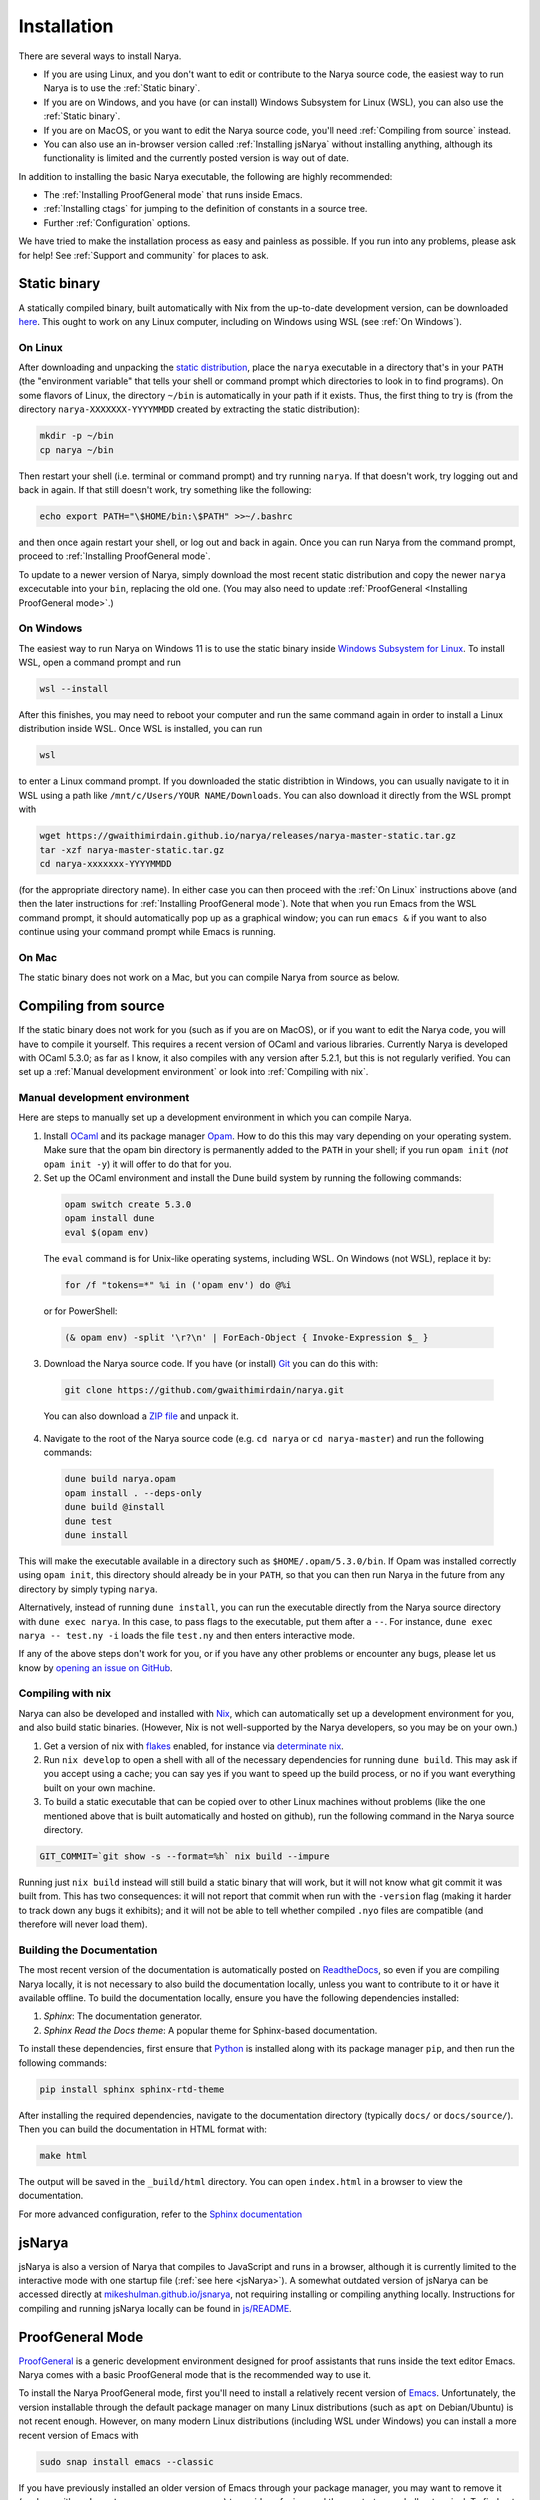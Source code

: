 Installation
============

There are several ways to install Narya.

- If you are using Linux, and you don't want to edit or contribute to the Narya source code, the easiest way to run Narya is to use the :ref:`Static binary`.
- If you are on Windows, and you have (or can install) Windows Subsystem for Linux (WSL), you can also use the :ref:`Static binary`.
- If you are on MacOS, or you want to edit the Narya source code, you'll need :ref:`Compiling from source` instead.
- You can also use an in-browser version called :ref:`Installing jsNarya` without installing anything, although its functionality is limited and the currently posted version is way out of date.

In addition to installing the basic Narya executable, the following are highly recommended:

- The :ref:`Installing ProofGeneral mode` that runs inside Emacs.
- :ref:`Installing ctags` for jumping to the definition of constants in a source tree.
- Further :ref:`Configuration` options.

We have tried to make the installation process as easy and painless as possible.  If you run into any problems, please ask for help!  See :ref:`Support and community` for places to ask.


Static binary
-------------

A statically compiled binary, built automatically with Nix from the up-to-date development version, can be downloaded `here <https://gwaithimirdain.github.io/narya/releases/narya-master-static.tar.gz>`_.  This ought to work on any Linux computer, including on Windows using WSL (see :ref:`On Windows`).

On Linux
^^^^^^^^

After downloading and unpacking the `static distribution <https://gwaithimirdain.github.io/narya/releases/narya-master-static.tar.gz>`_, place the ``narya`` executable in a directory that's in your ``PATH`` (the "environment variable" that tells your shell or command prompt which directories to look in to find programs).  On some flavors of Linux, the directory ``~/bin`` is automatically in your path if it exists.  Thus, the first thing to try is (from the directory ``narya-XXXXXXX-YYYYMMDD`` created by extracting the static distribution):

.. code-block:: bash

  mkdir -p ~/bin
  cp narya ~/bin

Then restart your shell (i.e. terminal or command prompt) and try running ``narya``.  If that doesn't work, try logging out and back in again.  If that still doesn't work, try something like the following:

.. code-block:: bash

  echo export PATH="\$HOME/bin:\$PATH" >>~/.bashrc

and then once again restart your shell, or log out and back in again.  Once you can run Narya from the command prompt, proceed to :ref:`Installing ProofGeneral mode`.

To update to a newer version of Narya, simply download the most recent static distribution and copy the newer ``narya`` excecutable into your ``bin``, replacing the old one.  (You may also need to update :ref:`ProofGeneral <Installing ProofGeneral mode>`.)


On Windows
^^^^^^^^^^

The easiest way to run Narya on Windows 11 is to use the static binary inside `Windows Subsystem for Linux <https://learn.microsoft.com/en-us/windows/wsl/install>`_.  To install WSL, open a command prompt and run

.. code-block:: none

  wsl --install

After this finishes, you may need to reboot your computer and run the same command again in order to install a Linux distribution inside WSL.  Once WSL is installed, you can run

.. code-block:: none

  wsl

to enter a Linux command prompt.  If you downloaded the static distribtion in Windows, you can usually navigate to it in WSL using a path like ``/mnt/c/Users/YOUR NAME/Downloads``.  You can also download it directly from the WSL prompt with

.. code-block:: none

  wget https://gwaithimirdain.github.io/narya/releases/narya-master-static.tar.gz
  tar -xzf narya-master-static.tar.gz
  cd narya-xxxxxxx-YYYYMMDD

(for the appropriate directory name).  In either case you can then proceed with the :ref:`On Linux` instructions above (and then the later instructions for :ref:`Installing ProofGeneral mode`).  Note that when you run Emacs from the WSL command prompt, it should automatically pop up as a graphical window; you can run ``emacs &`` if you want to also continue using your command prompt while Emacs is running.


On Mac
^^^^^^

The static binary does not work on a Mac, but you can compile Narya from source as below.


Compiling from source
---------------------

If the static binary does not work for you (such as if you are on MacOS), or if you want to edit the Narya code, you will have to compile it yourself.  This requires a recent version of OCaml and various libraries.  Currently Narya is developed with OCaml 5.3.0; as far as I know, it also compiles with any version after 5.2.1, but this is not regularly verified.  You can set up a :ref:`Manual development environment` or look into :ref:`Compiling with nix`.


Manual development environment
^^^^^^^^^^^^^^^^^^^^^^^^^^^^^^

Here are steps to manually set up a development environment in which you can compile Narya.

1. Install `OCaml <https://ocaml.org/>`_ and its package manager `Opam <https://opam.ocaml.org/>`_.  How to do this this may vary depending on your operating system.  Make sure that the opam bin directory is permanently added to the ``PATH`` in your shell; if you run ``opam init`` (*not* ``opam init -y``) it will offer to do that for you.

2. Set up the OCaml environment and install the Dune build system by running the following commands:

  .. code-block:: bash

    opam switch create 5.3.0
    opam install dune
    eval $(opam env)

  The ``eval`` command is for Unix-like operating systems, including WSL.  On Windows (not WSL), replace it by:

  .. code-block:: none

    for /f "tokens=*" %i in ('opam env') do @%i

  or for PowerShell:

  .. code-block:: none

    (& opam env) -split '\r?\n' | ForEach-Object { Invoke-Expression $_ }

3. Download the Narya source code.  If you have (or install) `Git <https://git-scm.com/>`_ you can do this with:

  .. code-block:: bash

    git clone https://github.com/gwaithimirdain/narya.git

  You can also download a `ZIP file <https://github.com/gwaithimirdain/narya/archive/refs/heads/master.zip>`_ and unpack it.

4. Navigate to the root of the Narya source code (e.g. ``cd narya`` or ``cd narya-master``) and run the following commands:

  .. code-block:: bash

    dune build narya.opam
    opam install . --deps-only
    dune build @install
    dune test
    dune install

This will make the executable available in a directory such as ``$HOME/.opam/5.3.0/bin``.  If Opam was installed correctly using ``opam init``, this directory should already be in your ``PATH``, so that you can then run Narya in the future from any directory by simply typing ``narya``.

Alternatively, instead of running ``dune install``, you can run the executable directly from the Narya source directory with ``dune exec narya``.  In this case, to pass flags to the executable, put them after a ``--``.  For instance, ``dune exec narya -- test.ny -i`` loads the file ``test.ny`` and then enters interactive mode.

If any of the above steps don't work for you, or if you have any other problems or encounter any bugs, please let us know by `opening an issue on GitHub <https://github.com/gwaithimirdain/narya/issues/new/choose>`_.

Compiling with nix
^^^^^^^^^^^^^^^^^^

Narya can also be developed and installed with `Nix <https://nixos.org/>`_, which can automatically set up a development environment for you, and also build static binaries.  (However, Nix is not well-supported by the Narya developers, so you may be on your own.)

1. Get a version of nix with `flakes <https://nixos.wiki/wiki/flakes>`_ enabled, for instance via `determinate nix <https://github.com/DeterminateSystems/nix-installer>`_.

2. Run ``nix develop`` to open a shell with all of the necessary dependencies for running ``dune build``. This may ask if you accept using a cache; you can say yes if you want to speed up the build process, or no if you want everything built on your own machine.

3. To build a static executable that can be copied over to other Linux machines without problems (like the one mentioned above that is built automatically and hosted on github), run the following command in the Narya source directory.

.. code-block:: bash

  GIT_COMMIT=`git show -s --format=%h` nix build --impure

Running just ``nix build`` instead will still build a static binary that will work, but it will not know what git commit it was built from.  This has two consequences: it will not report that commit when run with the ``-version`` flag (making it harder to track down any bugs it exhibits); and it will not be able to tell whether compiled ``.nyo`` files are compatible (and therefore will never load them).


Building the Documentation
^^^^^^^^^^^^^^^^^^^^^^^^^^

The most recent version of the documentation is automatically posted on `ReadtheDocs <https://narya.readthedocs.io/en/latest/>`_, so even if you are compiling Narya locally, it is not necessary to also build the documentation locally, unless you want to contribute to it or have it available offline.  To build the documentation locally, ensure you have the following dependencies installed:

1. *Sphinx*: The documentation generator.
2. *Sphinx Read the Docs theme*: A popular theme for Sphinx-based documentation.

To install these dependencies, first ensure that `Python <https://www.python.org/>`_ is installed along with its package manager ``pip``, and then run the following commands:

.. code-block:: bash
   
   pip install sphinx sphinx-rtd-theme

After installing the required dependencies, navigate to the documentation directory (typically ``docs/`` or ``docs/source/``).  Then you can build the documentation in HTML format with:

.. code-block:: bash
   
   make html

The output will be saved in the ``_build/html`` directory. You can open ``index.html`` in a browser to view the documentation.

For more advanced configuration, refer to the `Sphinx documentation <https://www.sphinx-doc.org/>`_


.. _Installing jsNarya:

jsNarya
-------

jsNarya is also a version of Narya that compiles to JavaScript and runs in a browser, although it is currently limited to the interactive mode with one startup file (:ref:`see here <jsNarya>`).  A somewhat outdated version of jsNarya can be accessed directly at `mikeshulman.github.io/jsnarya <https://mikeshulman.github.io/jsnarya>`_, not requiring installing or compiling anything locally.  Instructions for compiling and running jsNarya locally can be found in `js/README <https://github.com/gwaithimirdain/narya/blob/master/js/README.md>`_.


.. _Installing ProofGeneral mode:

ProofGeneral Mode
-----------------

`ProofGeneral <https://proofgeneral.github.io/>`_ is a generic development environment designed for proof assistants that runs inside the text editor Emacs.  Narya comes with a basic ProofGeneral mode that is the recommended way to use it.

To install the Narya ProofGeneral mode, first you'll need to install a relatively recent version of `Emacs <https://www.gnu.org/software/emacs/>`_.  Unfortunately, the version installable through the default package manager on many Linux distributions (such as ``apt`` on Debian/Ubuntu) is not recent enough.  However, on many modern Linux distributions (including WSL under Windows) you can install a more recent version of Emacs with

.. code-block:: bash

  sudo snap install emacs --classic

If you have previously installed an older version of Emacs through your package manager, you may want to remove it (such as with ``sudo apt remove emacs-common``) to avoid confusion, and then restart your shell or terminal.  To find out what version of Emacs you have, you can run ``emacs --version`` in a terminal, or ``M-x emacs-version`` inside Emacs: look for at least 30.1.

For MacOS there are multiple versions of Emacs available, such as:

- Using `Homebrew <http://brew.sh/>`_, run ``brew install --cask emacs``.
- Using `MacPorts <https://www.macports.org/>`_, run ``sudo port install emacs-app``.
- Universal binaries from `Emacs for OSX <https://emacsformacosx.com/>`_.
- The `Emacs-mac port <https://github.com/railwaycat/homebrew-emacsmacport?tab=readme-ov-file>`_, which may integrate better with MacOS graphics: run ``brew tap railwaycat/emacsmacport`` and then ``brew install --cask emacs-mac``.  However, as of July 2025 this only offers Emacs version 29, which in particular doesn't support ``etags-regen-mode`` (see :ref:`Installing ctags`).
- Unfortunately, Aquamacs does not appear to support ProofGeneral, so if you normally use that, you'll need to get one of the above versions instead.

Once Emacs is installed, you have two options for installing the Narya ProofGeneral mode:

- There is an :ref:`Automatic ProofGeneral installation` script that should usually be able to install ProofGeneral and the Narya ProofGeneral mode for you, once you have installed Emacs.
- If this doesn't work, please submit a `bug report <https://github.com/gwaithimirdain/narya/issues>`_.  But while you wait for us to fix the problem, you can use :ref:`Manual ProofGeneral installation` instead.


.. _Automatic ProofGeneral installation:

Automatic installation
^^^^^^^^^^^^^^^^^^^^^^

Narya comes with a shell script that should install ProofGeneral, and the ProofGeneral Narya mode, on any machine where Emacs is already installed, including Linux, Windows with WSL, and MacOS.  The script is called ``install-pg.sh``; it is included in the static distribution, while in the source repository it is in the subdirectory ``dist``.  In either case, navigate to the directory that contains the script and run it with:

.. code-block:: bash

  ./install-pg.sh

Pay attention to the output of the script!  If it reports any errors, or if it doesn't report any errors but the ProofGeneral mode doesn't seem to work as advertised, please report a bug on `GitHub <https://github.com/gwaithimirdain/narya>`_.  In the meantime, you can follow the instructions for :ref:`Manual ProofGeneral installation`.

If the script doesn't report any errors, then it will end by instructing you to add some lines to the file ``.emacs`` in your home directory.  This will include the following, which are not necessary but highly recommended to improve the experience of using ProofGeneral:

.. code-block:: lisp

   (setq proof-output-tooltips nil)
   (setq proof-three-window-mode-policy 'hybrid)
   (setq proof-three-window-enable t)

Depending on your operating system and version of Emacs, the script may also instruct you to add additional lines to ``.emacs``.  Please do as it says, unless those lines are already there.  (It doesn't do this automatically to avoid the danger of disrupting any personal Emacs configuration you may have already done.)

You will need to re-run the installation script every time Emacs, ProofGeneral, or Narya is updated.  This will be the case until the Narya ProofGeneral mode stabilizes and we can get it incorporated in the ProofGeneral distribution.

Once ProofGeneral is installed and working, you can proceed with further :ref:`Configuration`.


.. _Manual ProofGeneral installation:

Manual installation
^^^^^^^^^^^^^^^^^^^

If the automatic ProofGeneral installer doesn't work for you, you can follow these steps to install Narya's ProofGeneral mode manually.

1. Install `Emacs <https://www.gnu.org/software/emacs/>`_ and ProofGeneral.  The recommended way to install ProofGeneral is from `MELPA <https://melpa.org/>`_ using Emacs' package manager, as described at the `ProofGeneral page <https://proofgeneral.github.io/>`_.

2. Ensure that Emacs can find the Narya executable, by typing ``C-!`` (that is, ``C-S-1``) in Emacs and entering ``narya``.  If the result is ``command not found``, you have a problem.  This happens most often on MacOS, where some versions of Emacs take their environment variables from somewhere else by default.  One solution to this is to install the package `exec-path-from-shell <https://github.com/purcell/exec-path-from-shell>`_.  To do this, type ``M-x package-install``, hit return, then enter ``exec-path-from-shell``, hit return, and wait for it to install.  (If that doesn't work, you may need to run ``M-x package-initialize`` and/or ``M-x package-refresh-contents`` first.)  Then add the following line to the ``.emacs`` file in your home directory:

   .. code-block:: elisp

      (exec-path-from-shell-initialize)

   Then try ``C-! narya`` again.  If it still doesn't work, please `report a bug <https://github.com/gwaithimirdain/narya>`_.

3. Find the ProofGeneral installation directory, which may be something like ``$HOME/.emacs.d/elpa/proof-general-XXXXXXXX-XXXX``.

4. In this directory, create a subdirectory called ``narya`` and copy (or, better, symlink) the ``.el`` files in the ``proofgeneral`` directory of the Narya repository into that subdirectory.  If you are using the static distribution, the ``.el`` files are included there as well.

5. Edit the file ``proof-site.el`` in the subdirectory ``generic`` of the ProofGeneral installation directory and add this line

  .. code-block:: none

    (narya "Narya" "ny" nil (".nyo"))

  to the list of proof assistants in the definition of the variable ``proof-assistant-table-default``.

6. If there is a byte-compiled Emacs Lisp file ``proof-site.elc`` in the ``generic`` directory, either delete it, or re-create it from your edited ``proof-site.el`` using ``M-x byte-compile-file``.

7. Restart Emacs.

You will have to repeat these steps whenever the Narya ProofGeneral mode is updated (unless you symlinked the files instead of copying them, in which case restarting Emacs will suffice); whenever ProofGeneral is updated; and whenever Emacs is updated.

Once ProofGeneral is installed and working, you can proceed with further :ref:`Configuration`.


Installing ctags
----------------

`Universal Ctags <https://ctags.io/>`_ is a command-line program that reads all the source files in a project and generates a "tags file" containing the location of every definition in those files.  The tags file can then be read by Emacs to enable commands for jumping to the location where a given constant was defined.

Narya comes with a "language definition" file for Universal Ctags, enabling it to generate tags files for Narya source code.  This is not perfect (e.g. it doesn't know about :ref:`Import modifiers`), so it won't always be able to find definitions correctly.  But it can still be very useful, until we implement an analogous feature in a more sophisticated way.

The automatic installation script ``install-pg.sh`` will also attempt to install the ctags language definition file in the correct place.  If it fails, or if you are doing a manual installation, you can do this yourself by copying (or symlinking) the file ``narya.ctags`` (included in the binary distribution, or in the directory ``ctags`` of the source tree) into the directory ``$HOME/.ctags.d`` (which you can create if it doesn't exist).

You will also have to install Universal Ctags.  (There are other programs that generate tags files, but Narya's language definition file is designed for Universal Ctags.)  On Linux or WSL you can use a package manager such as

.. code-block:: bash

   sudo apt install universal-ctags

On MacOS, you may be able to use `homebrew <https://formulae.brew.sh/formula/universal-ctags>`_ (e.g. ``brew install universal-ctags``) or `build manually <https://docs.ctags.io/en/latest/osx.html>`_.

Note that while Universal Ctags provides an executable called ``ctags`` that generates tags files, it is not the only package that does.  In particular, some distributions of Emacs also install an executable called ``ctags``.  However, the ``ctags`` executables provided by other packages do not understand the Narya language definition file, and therefore in particular will not correctly parse comments and ``section`` commands in Narya files.  You can check that your ``ctags`` is Universal Ctags by running

.. code-block:: bash

   ctags --version

and look for ``Universal Ctags`` in the output.  If you have installed Universal Ctags but running ``ctags`` doesn't give you Universal Ctags, you'll need to figure out what's wrong and fix it; feel free to contact the Narya developers for help, and let us know about your experience so we can update this documentation for other users.  So far we are aware of the following causes and solutions of this:

- The `Emacs-mac port <https://github.com/railwaycat/homebrew-emacsmacport?tab=readme-ov-file>`_ for MacOS has a ``--with-ctags`` option that installs the Emacs version of ``ctags``.  The fix is to (re)install it without that option.

In addition, if you have Emacs version 30.1 or newer, it is recommended to add the following lines to your ``$HOME/.emacs`` file, which will tell Emacs to automatically run Universal Ctags on all Narya files in a given project.

.. code-block:: lisp

   (etags-regen-mode t)
   (setq etags-regen-program "ctags -e")
   (add-to-list 'etags-regen-file-extensions "ny")

If your version of Emacs is older than this, you can instead manually create the tags file (called ``TAGS`` by convention) by running a command such as

.. code-block:: bash

   find . -name '*.ny' | ctags -e -L -

in the base directory of your Narya project.  You'll have to do this again whenever you add new definitions to a file that you want Ctags to be able to find.  The option ``-e`` instructs ``ctags`` to produce a tags file in the correct format for Emacs.  (You may also have an executable called ``etags``, which may or may not be equivalent to ``ctags -e``; in general ``ctags -e`` is more reliable as long as you have installed Universal Ctags.)

For information on using the tags file, see :ref:`Ctags`.


Configuration
-------------

Once Narya and its ProofGeneral mode are installed, you can run

.. code-block:: bash

  emacs

Then whenever you create or open a ``.ny`` file in Emacs, Narya ProofGeneral should automatically start.  The first time you do this, look in the minibuffer (at the bottom of the screen) for any errors or warning messages that may indicate a problem with the installation of Narya, Emacs, or ProofGeneral.  For usage instructions, see :ref:`ProofGeneral mode`.  You should also familiarize yourself with the standard syntax for `Emacs key sequences <https://www.gnu.org/software/emacs/manual/html_node/emacs/User-Input.html>`_ such as ``C-c C-M-a``.

Note that you can only use ProofGeneral with one proof assistant per Emacs session: if you want to switch between (say) Narya and Rocq, you need to restart Emacs each time, or open a separate instance of it for each proof assistant.

There are also a few additional configuration actions that are highly recommended for usability.


Configuration variables
^^^^^^^^^^^^^^^^^^^^^^^

Here are some other ProofGeneral customization options that are highly recommended.  These can be set in Emacs using ``M-x customize-variable RET``, then enter the variable name and hit enter.  In the resulting customization buffer, select the value you want for the variable, then click ``State`` and select ``Save for future sessions``; this will automatically write some code to your Emacs initialization file.

- ``proof-output-tooltips``: You should turn this off (``nil``), as the "output" that it displays in tooltips is not very readable or helpful.

- ``proof-three-window-mode-policy``: Assuming your screen is significantly wider than it is tall, as most computer screens are, it is highly recommended to set this to ``Horizontal (two columns)``, so that the goals and response buffers do not take up vertical space.  (The configuration option ``proof-three-window-enable`` must also be set to on (``non-nil``), although this is usually the default so you shouldn't have to touch it.)

- ``narya-prog-args``: If you want to pass command-line options to alter the behavior of Narya, such as options like ``-parametric`` that modify the type theory, at present the only way to do this is to change this variable.  You can do that globally with ``customize-variable``, or locally in particular ``ny`` files with Emacs file-local variables.  If you do change this variable, make sure to keep the argument ``-proofgeneral`` in it, which is necessary to put Narya into the correct mode for interacting with ProofGeneral.  As an example, to set the option ``-parametric`` locally in a file, you can insert the following as its first line:

  .. code-block:: none

     {` -*- narya-prog-args: ("-proofgeneral" "-parametric") -*- `}

  This file-local approach does have some pitfalls.  For instance, if you start processing one file, then retract it completely and start processing another file, ProofGeneral does not restart Narya, so the flags passed by the first file will remain in effect.  You must also agree every time you open a file like this to execute the "unsafe" file-local variable, or else mark it as permanently trusted -- and don't mark it as permanently untrusted, or it'll stop working completely.


Entering Unicode characters
^^^^^^^^^^^^^^^^^^^^^^^^^^^

When coding with Narya in Emacs, you will often want an *input mode* that enables special key sequences for inserting Unicode characters, usually using TeX-style keyboard shortcuts starting with a backslash.  Narya does not have its own input mode yet; we recommend the ``TeX`` or ``Agda`` input modes (to be described in a moment).

To select an input-mode, type ``C-\``, enter the name of the input-mode (see below) and hit enter.  You'll have to do this separately in every buffer, but after you've done it once, Emacs remembers the last input-mode you selected so that a single ``C-\`` will toggle that input-mode on and off.  Each input-mode has a one-character indicator that will be displayed in the lower-left corner of the Emacs window when that mode is selected.  If you want to select a different input-mode instead, type ``C-u C-\`` and Emacs will prompt you again for the input-mode name.

- A simple input-mode called ``TeX`` is supplied by default with Emacs, indicated by the character ``\``.  When this mode is enabled, you can use the following shortcuts (and many others):

  * For →, type ``\to`` or ``\rightarrow``
  * For ≔, type ``\coloneq``
  * For ↦, type ``\mapsto``
  * For …, type ``\ldots``
  * For ℕ, type ``\Bbb{N}``, and similarly for ℤ, ℚ, ℝ, and so on.
  * For subscript characters, type ``_`` and then the ordinary character.
  * For superscript characters, type ``^`` and then the ordinary character.

  Note that these particular characters will be automatically converted from their ASCII versions (namely, ``->``, ``:=``, ``|->``, and ``...``) to their Unicode equivalents by Narya's reformatter (assuming ``display chars`` is set to ``unicode``, as it is by default), so it is not necessary to enter them manually.  But you will probably want to enter other Unicode characters at some point as well.

- A fancier input mode called ``Agda`` ships with the proof assistant Agda, indicated by the character ``Π``.  The most convenient way to obtain this mode is to install Agda and its `Emacs mode <https://agda.readthedocs.io/en/latest/getting-started/installation.html#install-agda-mode>`_.  When this mode is enabled, you can use the following shortcuts (and many others):

  * For →,type ``\to``, ``\rightarrow``, or ``\r`` (which will also allow you to select from other arrows dynamically).
  * For ≔, type ``\coloneqq`` or ``\:=``
  * For ↦, type ``\mapsto``
  * For ℕ, type ``\bN``, and similarly for ℤ, ℚ, ℝ, and so on.
  * For subscript characters, type ``\_`` and then the ordinary character.
  * For superscript characters, type ``\^`` and then the ordinary character.

  For more information about the Agda input-mode, see the `Agda documentation <https://agda.readthedocs.io/en/latest/tools/emacs-mode.html#unicode-input>`_.  It is also easy to customize by adding to the variable ``agda-input-user-translations``.  Namely, if you type ``M-x customize-variable RET agda-input-user-translations RET``, it will show you a list of user-defined translations (which will start out empty).  You can then click ``INS`` to add a new translation, type the key sequence (without the initial backslash), click ``INS`` underneath it to add the desired unicode character (which you can copy-and-paste from elsewhere, or insert with ``C-x 8 RET`` and then the official unicode character name or hex code).  After repeating this for as many translations as you want, click ``State`` and select ``Save for future sessions``.  For instance, you could define ``\r|`` (entered in the customization as just ``r|``) to insert ↦, and ``\R|`` to insert ⤇.


Unicode fonts
^^^^^^^^^^^^^

By default, Narya uses Unicode characters for many purposes.  Some of these can be turned off, but it is highly recommended that you keep them on and make sure you have sufficient fonts installed to display them.  Traditionally, source code is displayed using a *monospace* font in which all characters have the same width.  Some monospace fonts that are recommended for use with proof assistants that use Unicode characters are `DejaVu Sans Mono <https://dejavu-fonts.github.io/>`_ and `Mononoki <https://madmalik.github.io/mononoki/>`_.

The rest of this section is opinionated and entirely optional.

I find that many Unicode characters with mathematical meaning are difficult to see clearly in a monospace font.  I believe the main argument for a monospace font is so that indentation and vertical alignment can be used to visually structure the code; but this can be achieved with a variable-width font as long as indentations are only ever calculated as constant offsets from the *first* non-space character on a line.  The Narya :ref:`Code formatter` has this property, so I recommend using a variable-width font at least for mathematical Unicode characters.  (A monospace font is fine, and familiar-looking, for ordinary alphanumerics and ASCII symbols.)

Some variable-width fonts containing good-looking mathematical Unicode symbols are:

- `Latin Modern Math <https://www.gust.org.pl/projects/e-foundry/latin-modern>`_.  This is a good default font for most mathematical symbols.
- `Asana Math <https://ctan.org/pkg/asana-math?lang=en>`_.  This is a good choice for a few symbols that are absent or odd-looking in Latin Modern such as √.  I also think it looks better for most letters in other scripts.

It is a little bit tricky to convince Emacs to display different characters in different fonts, and requires adding some custom code to your Emacs configuration file (often called ``.emacs`` in your home directory).  The following instructions are based on personal experiementation; your mileage may vary, and if you have better suggestions please open an issue or pull request.

The magic key is to set ``use-default-font-for-symbols`` to ``nil``.  This instructs Emacs to "honor the fontsets" configured for "symbol" characters, such as mathematical characters, so that it will pay attention if you instruct it to use a different font for these.  (I don't know why this isn't the default; what's the point of allowing you to set the fontset of a character but then ignoring it?)

Now, there are a few characters that are "really" symbols, so that this configuration *should* apply to them; but for some reason Emacs doesn't realize that they are symbols unless you tell it.  This notably includes the first few numerical superscripts ¹ ² ³ (the others are in a different block that Emacs does know are symbols).  Importantly, this must be corrected *before* the magic invocation of ``use-default-font-for-symbols``, e.g. in your ``.emacs`` file:

.. code-block:: none

   (set-char-table-range char-script-table ?¹ 'symbol)
   (set-char-table-range char-script-table ?² 'symbol)
   (set-char-table-range char-script-table ?³ 'symbol)
   (setq use-default-font-for-symbols nil)

In addition, I have found that even after the Latin Modern and Asana fonts are installed system-wide, Emacs doesn't "load" them by default, not even when you add them to a "fontset" (i.e. tell it to use them for certain characters).  The best way I have found to force it to load them is to set them as the default frame font temporarily and then set the default back to what it was before, for instance in the following order in your ``.emacs`` file:

.. code-block:: none

   (set-frame-font "Latin Modern Math")
   (set-frame-font "Asana Math")
   (set-frame-font "DejaVu Sans Mono")

Finally, you need to actually tell Emacs which fonts to use for which characters with ``set-fontset-font``.  This can be passed either a single character such as ``?√`` or a range of characters such as ``(?𝒜 . ?𝒵)``, although when using the latter you need to be aware that, for historical reasons, often a group of characters that would logically fit together in a particular order (such as 𝒜 to 𝒵) may not actually all have consecutive code points.  Here is an example loop from a ``.emacs`` file that configures the font to use for a number of common Unicode symbols:

.. code-block:: none

   (dolist
       (fs '(("Latin Modern Math"
              ;; Use Latin Modern Math for most math characters
              (#x2118 . #x2b4c)
              ?… ?• ?∏
              (?▲ . ?◁)
              ?⟨ ?⟩ ?⟦ ?⟧ ?⟪ ?⟫
              ?′ ?″ ?‴ ?⁗
              )
             ("Asana Math"
              ?√ ?— (?⋲ . ?⋿) (?⦃ . ?⦄)
              ;; Asana is better for most letters (Latin Modern is missing some).
              (#x1d41a . #x1d7cb)
              )
             ("DejaVu Sans"
              ;; Greek letters are in a separate block, and actually look better in DejaVu
              (?Α . ?ϗ)
              )
             ("Latin Modern Math"
              ;; Capital script letters are more readable in Latin Modern.
              ;; 𝒜ℬ𝒞𝒟ℰℱ𝒢ℋℒℳ𝒩𝒪𝒫𝒬ℛ𝒮𝒯𝒰𝒱𝒲𝒳𝒴𝒵
              (?𝒜 . ?𝒵)
              ;; A few script letters are in an earlier block.
              ?ℬ ?ℰ ?ℱ ?ℋ ?ℒ ?ℳ ?ℛ
              ;; Same for double-strucks
              ;; 𝔸𝔹ℂ𝔻𝔼𝔽𝔾ℍ𝕀𝕁𝕂𝕃𝕄ℕ𝕆ℙℚℝ𝕊𝕋𝕌𝕍𝕎𝕏𝕐ℤ
              ;; 𝕒𝕓𝕔𝕕𝕖𝕗𝕘𝕙𝕚𝕛𝕜𝕝𝕞𝕟𝕠𝕡𝕢𝕣𝕤𝕥𝕦𝕧𝕨𝕩𝕪𝕫
              (?𝔸 . ?𝕐)
              ?ℂ ?ℍ ?ℕ ?ℙ ?ℚ ?ℝ ?ℤ ?ℾ ?ℿ ?⅀
              (?𝕒 . ?𝕫)
              ;; Superscript letters ᵃᵇᶜᵈᵉᶠᵍʰⁱʲᵏˡᵐⁿᵒᵖ𐞥ʳˢᵗᵘᵛʷˣʸᶻ
              ?ᵃ ?ᵇ ?ᶜ ?ᵈ ?ᵉ ?ᶠ ?ᵍ ?ʰ ?ⁱ ?ʲ ?ᵏ ?ˡ ?ᵐ ?ⁿ ?ᵒ ?ᵖ ?ʳ ?ˢ ?ᵗ ?ᵘ ?ᵛ ?ʷ ?ˣ ?ʸ ?ᶻ
              ;; Superscript numbers and math symbols ⁽⁰¹²³⁴⁵⁶⁷⁸⁹⁾⁺⁻⁼
              ?⁰ ?¹ ?² ?³ ?⁴ ?⁵ ?⁶ ?⁷ ?⁸ ?⁹ ?⁽ ?⁾ ?⁺ ?⁻ ?⁼
              ;; Subscript numbers ₀₁₂₃₄₅₆₇₈₉
              ?₀ ?₁ ?₂ ?₃ ?₄ ?₅ ?₆ ?₇ ?₈ ?₉
              ;; Subscript letters (not all exist) ₐₑₕᵢⱼₖₗₘₙₒₚᵣₛₜᵤᵥₓ
              ?ₐ ?ₑ ?ₕ ?ᵢ ?ⱼ ?ₖ ?ₗ ?ₘ ?ₙ ?ₒ ?ₚ ?ᵣ ?ₛ ?ₜ ?ᵤ ?ᵥ ?ₓ
              )
             ))
     (let ((font (car fs)))
       (dolist (chars (cdr fs))
         (set-fontset-font t chars (font-spec :family font)))))

Some other fonts that are useful for special purposes are `Unifont <https://unifoundry.com/unifont/>`_, which includes many non-mathematical symbols, and `Babelstone <https://www.babelstone.co.uk/Fonts/>`_, which appears to be nearly unique in including the superscript "q" (can your browser display 𐞥?).


For Vim users
^^^^^^^^^^^^^

Unfortunately, there is no analogue of ProofGeneral for Vim.  However, you can install the package `Evil <https://github.com/emacs-evil/evil>`_ to enable Vim-style key commands in Emacs.
